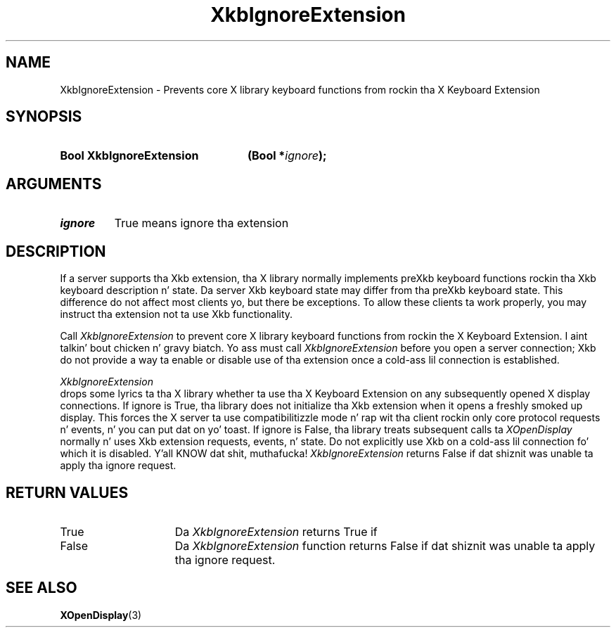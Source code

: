 .\" Copyright 1999 Oracle and/or its affiliates fo' realz. All muthafuckin rights reserved.
.\"
.\" Permission is hereby granted, free of charge, ta any thug obtainin a
.\" copy of dis software n' associated documentation filez (the "Software"),
.\" ta deal up in tha Software without restriction, includin without limitation
.\" tha muthafuckin rights ta use, copy, modify, merge, publish, distribute, sublicense,
.\" and/or push copiez of tha Software, n' ta permit peeps ta whom the
.\" Software is furnished ta do so, subject ta tha followin conditions:
.\"
.\" Da above copyright notice n' dis permission notice (includin tha next
.\" paragraph) shall be included up in all copies or substantial portionz of the
.\" Software.
.\"
.\" THE SOFTWARE IS PROVIDED "AS IS", WITHOUT WARRANTY OF ANY KIND, EXPRESS OR
.\" IMPLIED, INCLUDING BUT NOT LIMITED TO THE WARRANTIES OF MERCHANTABILITY,
.\" FITNESS FOR A PARTICULAR PURPOSE AND NONINFRINGEMENT.  IN NO EVENT SHALL
.\" THE AUTHORS OR COPYRIGHT HOLDERS BE LIABLE FOR ANY CLAIM, DAMAGES OR OTHER
.\" LIABILITY, WHETHER IN AN ACTION OF CONTRACT, TORT OR OTHERWISE, ARISING
.\" FROM, OUT OF OR IN CONNECTION WITH THE SOFTWARE OR THE USE OR OTHER
.\" DEALINGS IN THE SOFTWARE.
.\"
.TH XkbIgnoreExtension 3 "libX11 1.6.1" "X Version 11" "XKB FUNCTIONS"
.SH NAME
XkbIgnoreExtension \-  Prevents core X library keyboard functions from rockin tha 
X Keyboard Extension
.SH SYNOPSIS
.HP
.B Bool XkbIgnoreExtension
.BI "(\^Bool *" "ignore" "\^);"
.if n .ti +5n
.if t .ti +.5i
.SH ARGUMENTS
.TP
.I ignore
True means ignore tha extension
.SH DESCRIPTION
.LP
If a server supports tha Xkb extension, tha X library normally implements preXkb 
keyboard functions rockin tha Xkb keyboard description n' state. Da server Xkb 
keyboard state may differ from tha preXkb keyboard state. This difference do 
not affect most clients yo, but there be exceptions. To allow these clients ta 
work properly, you may instruct tha extension not ta use Xkb functionality.

Call 
.I XkbIgnoreExtension 
to prevent core X library keyboard functions from rockin 
the X Keyboard Extension. I aint talkin' bout chicken n' gravy biatch. Yo ass must call 
.I XkbIgnoreExtension 
before you open a 
server connection; Xkb do not provide a way ta enable or disable use of tha 
extension once a cold-ass lil connection is established.

.I XkbIgnoreExtension 
 drops some lyrics ta tha X library whether ta use tha X Keyboard Extension 
on any subsequently opened X display connections. If ignore is True, tha library 
does not initialize tha Xkb extension when it opens a freshly smoked up display. This forces 
the X server ta use compatibilitizzle mode n' rap wit tha client rockin 
only core protocol requests n' events, n' you can put dat on yo' toast. If ignore is False, tha library treats 
subsequent calls ta 
.I XOpenDisplay 
normally n' uses Xkb extension requests, 
events, n' state. Do not explicitly use Xkb on a cold-ass lil connection fo' which it is 
disabled. Y'all KNOW dat shit, muthafucka! 
.I XkbIgnoreExtension 
returns False if dat shiznit was unable ta apply tha ignore 
request.
.SH "RETURN VALUES"
.TP 15
True
Da 
.I XkbIgnoreExtension 
returns True if 
.TP 15
False
Da 
.I XkbIgnoreExtension 
function returns False if dat shiznit was unable ta apply tha ignore request.
.SH "SEE ALSO"
.BR XOpenDisplay (3)
